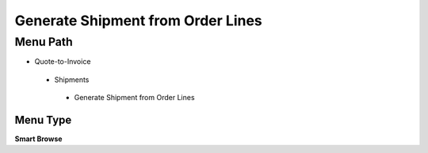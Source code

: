 
.. _functional-guide/menu/generateshipmentfromorderlines:

==================================
Generate Shipment from Order Lines
==================================


Menu Path
=========


* Quote-to-Invoice

 * Shipments

  * Generate Shipment from Order Lines

Menu Type
---------
\ **Smart Browse**\ 

